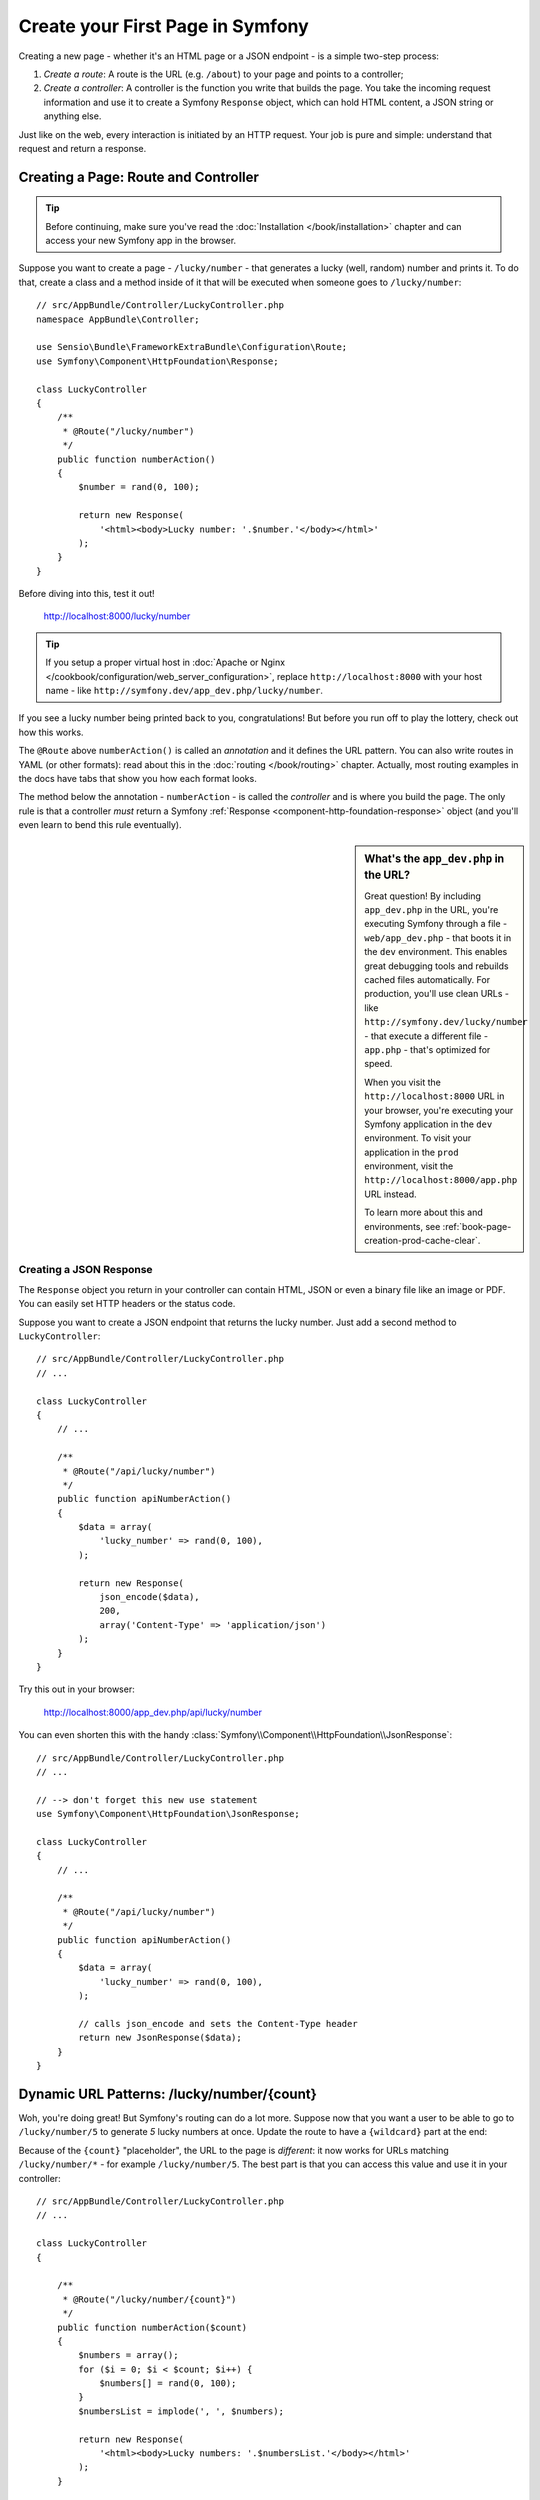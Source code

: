.. index::
   single: Page creation

.. _creating-pages-in-symfony2:
.. _creating-pages-in-symfony:

Create your First Page in Symfony
=================================

Creating a new page - whether it's an HTML page or a JSON endpoint - is a
simple two-step process:

#. *Create a route*: A route is the URL (e.g. ``/about``) to your page and
   points to a controller;

#. *Create a controller*: A controller is the function you write that builds
   the page. You take the incoming request information and use it to create
   a Symfony ``Response`` object, which can hold HTML content, a JSON string
   or anything else.

Just like on the web, every interaction is initiated by an HTTP request.
Your job is pure and simple: understand that request and return a response.

.. index::
   single: Page creation; Example

Creating a Page: Route and Controller
-------------------------------------

.. tip::

    Before continuing, make sure you've read the :doc:`Installation </book/installation>`
    chapter and can access your new Symfony app in the browser.

Suppose you want to create a page - ``/lucky/number`` - that generates a
lucky (well, random) number and prints it. To do that, create a class and
a method inside of it that will be executed when someone goes to ``/lucky/number``::

    // src/AppBundle/Controller/LuckyController.php
    namespace AppBundle\Controller;

    use Sensio\Bundle\FrameworkExtraBundle\Configuration\Route;
    use Symfony\Component\HttpFoundation\Response;

    class LuckyController
    {
        /**
         * @Route("/lucky/number")
         */
        public function numberAction()
        {
            $number = rand(0, 100);

            return new Response(
                '<html><body>Lucky number: '.$number.'</body></html>'
            );
        }
    }

Before diving into this, test it out!

    http://localhost:8000/lucky/number

.. tip::

    If you setup a proper virtual host in :doc:`Apache or Nginx </cookbook/configuration/web_server_configuration>`,
    replace ``http://localhost:8000`` with your host name - like
    ``http://symfony.dev/app_dev.php/lucky/number``.

If you see a lucky number being printed back to you, congratulations! But
before you run off to play the lottery, check out how this works.

The ``@Route`` above ``numberAction()`` is called an *annotation* and it
defines the URL pattern. You can also write routes in YAML (or other formats):
read about this in the :doc:`routing </book/routing>` chapter. Actually, most
routing examples in the docs have tabs that show you how each format looks.

The method below the annotation - ``numberAction`` - is called the *controller*
and is where you build the page. The only rule is that a controller *must*
return a Symfony :ref:`Response <component-http-foundation-response>` object
(and you'll even learn to bend this rule eventually).

.. sidebar:: What's the ``app_dev.php`` in the URL?

    Great question! By including ``app_dev.php`` in the URL, you're executing
    Symfony through a file - ``web/app_dev.php`` - that boots it in the ``dev``
    environment. This enables great debugging tools and rebuilds cached
    files automatically. For production, you'll use clean URLs - like
    ``http://symfony.dev/lucky/number`` - that execute a different file -
    ``app.php`` - that's optimized for speed.

    When you visit the ``http://localhost:8000`` URL in your browser, you're
    executing your Symfony application in the ``dev`` environment. To visit
    your application in the ``prod`` environment, visit the ``http://localhost:8000/app.php``
    URL instead.

    To learn more about this and environments, see :ref:`book-page-creation-prod-cache-clear`.

Creating a JSON Response
~~~~~~~~~~~~~~~~~~~~~~~~

The ``Response`` object you return in your controller can contain HTML, JSON
or even a binary file like an image or PDF. You can easily set HTTP headers
or the status code.

Suppose you want to create a JSON endpoint that returns the lucky number.
Just add a second method to ``LuckyController``::

    // src/AppBundle/Controller/LuckyController.php
    // ...

    class LuckyController
    {
        // ...

        /**
         * @Route("/api/lucky/number")
         */
        public function apiNumberAction()
        {
            $data = array(
                'lucky_number' => rand(0, 100),
            );

            return new Response(
                json_encode($data),
                200,
                array('Content-Type' => 'application/json')
            );
        }
    }

Try this out in your browser:

    http://localhost:8000/app_dev.php/api/lucky/number

You can even shorten this with the handy :class:`Symfony\\Component\\HttpFoundation\\JsonResponse`::

    // src/AppBundle/Controller/LuckyController.php
    // ...

    // --> don't forget this new use statement
    use Symfony\Component\HttpFoundation\JsonResponse;

    class LuckyController
    {
        // ...

        /**
         * @Route("/api/lucky/number")
         */
        public function apiNumberAction()
        {
            $data = array(
                'lucky_number' => rand(0, 100),
            );

            // calls json_encode and sets the Content-Type header
            return new JsonResponse($data);
        }
    }

Dynamic URL Patterns: /lucky/number/{count}
-------------------------------------------

Woh, you're doing great! But Symfony's routing can do a lot more. Suppose
now that you want a user to be able to go to ``/lucky/number/5`` to generate
*5* lucky numbers at once. Update the route to have a ``{wildcard}`` part
at the end:

.. configuration-block::

    .. code-block:: php-annotations

        // src/AppBundle/Controller/LuckyController.php
        // ...

        class LuckyController
        {
            /**
             * @Route("/lucky/number/{count}")
             */
            public function numberAction()
            {
                // ...
            }

            // ...
        }

    .. code-block:: yaml

        # app/config/routing.yml
        lucky_number:
            path:     /lucky/number/{count}
            defaults: { _controller: AppBundle:Lucky:number }

    .. code-block:: xml

        <!-- app/config/routing.xml -->
        <?xml version="1.0" encoding="UTF-8" ?>
        <routes xmlns="http://symfony.com/schema/routing"
            xmlns:xsi="http://www.w3.org/2001/XMLSchema-instance"
            xsi:schemaLocation="http://symfony.com/schema/routing
                http://symfony.com/schema/routing/routing-1.0.xsd">

            <route id="lucky_number" path="/lucky/number/{count}">
                <default key="_controller">AppBundle:Lucky:number</default>
            </route>
        </routes>

    .. code-block:: php

        // app/config/routing.php
        use Symfony\Component\Routing\RouteCollection;
        use Symfony\Component\Routing\Route;

        $collection = new RouteCollection();
        $collection->add('lucky_number', new Route('/lucky/number/{count}', array(
            '_controller' => 'AppBundle:Lucky:number',
        )));

        return $collection;

Because of the ``{count}`` "placeholder", the URL to the page is *different*:
it now works for URLs matching ``/lucky/number/*`` - for example ``/lucky/number/5``.
The best part is that you can access this value and use it in your controller::

    // src/AppBundle/Controller/LuckyController.php
    // ...

    class LuckyController
    {

        /**
         * @Route("/lucky/number/{count}")
         */
        public function numberAction($count)
        {
            $numbers = array();
            for ($i = 0; $i < $count; $i++) {
                $numbers[] = rand(0, 100);
            }
            $numbersList = implode(', ', $numbers);

            return new Response(
                '<html><body>Lucky numbers: '.$numbersList.'</body></html>'
            );
        }

        // ...
    }

Try it by going to ``/lucky/number/XX`` - replacing XX with *any* number:

    http://localhost:8000/app_dev.php/lucky/number/7

You should see *7* lucky numbers printed out! You can get the value of any
``{placeholder}`` in your route by adding a ``$placeholder`` argument to
your controller. Just make sure they have the same name.

The routing system can do a *lot* more, like supporting multiple placeholders
(e.g. ``/blog/{category}/{page})``), making placeholders optional and forcing
placeholder to match a regular expression (e.g. so that ``{count}`` *must*
be a number).

Find out about all of this and become a routing expert in the
:doc:`Routing </book/routing>` chapter.

Rendering a Template (with the Service Container)
-------------------------------------------------

If you're returning HTML from your controller, you'll probably want to render
a template. Fortunately, Symfony comes with Twig: a templating language that's
easy, powerful and actually quite fun.

So far, ``LuckyController`` doesn't extend any base class. The easiest way
to use Twig - or many other tools in Symfony - is to extend Symfony's base
:class:`Symfony\\Bundle\\FrameworkBundle\\Controller\\Controller` class::

    // src/AppBundle/Controller/LuckyController.php
    // ...

    // --> add this new use statement
    use Symfony\Bundle\FrameworkBundle\Controller\Controller;

    class LuckyController extends Controller
    {
        // ...
    }

Using the ``templating`` Service
~~~~~~~~~~~~~~~~~~~~~~~~~~~~~~~~

This doesn't change anything, but it *does* give you access to Symfony's
:doc:`container </book/service_container>`: an array-like object that gives
you access to *every* useful object in the system. These useful objects are
called *services*, and Symfony ships with a service object that can render
Twig templates, another that can log messages and many more.

To render a Twig template, use a service called ``templating``::

    // src/AppBundle/Controller/LuckyController.php
    // ...

    class LuckyController extends Controller
    {
        /**
         * @Route("/lucky/number/{count}")
         */
        public function numberAction($count)
        {
            // ...
            $numbersList = implode(', ', $numbers);

            $html = $this->container->get('templating')->render(
                'lucky/number.html.twig',
                array('luckyNumberList' => $numbersList)
            );

            return new Response($html);
        }

        // ...
    }

You'll learn a lot more about the important "service container" as you keep
reading. For now, you just need to know that it holds a lot of objects, and
you can ``get()`` any object by using its nickname, like ``templating`` or
``logger``. The ``templating`` service is an instance of :class:`Symfony\\Bundle\\TwigBundle\\TwigEngine`
and this has a ``render()`` method.

But this can get even easier! By extending the ``Controller`` class, you
also get a lot of shortcut methods, like ``render()``::

    // src/AppBundle/Controller/LuckyController.php
    // ...

    /**
     * @Route("/lucky/number/{count}")
     */
    public function numberAction($count)
    {
        // ...

        /*
        $html = $this->container->get('templating')->render(
            'lucky/number.html.twig',
            array('luckyNumberList' => $numbersList)
        );

        return new Response($html);
        */

        // render: a shortcut that does the same as above
        return $this->render(
            'lucky/number.html.twig',
            array('luckyNumberList' => $numbersList)
        );
    }

Learn more about these shortcut methods and how they work in the
:doc:`Controller </book/controller>` chapter.

.. tip::

    For more advanced users, you can also
    :doc:`register your controllers as services </cookbook/controller/service>`.

Create the Template
~~~~~~~~~~~~~~~~~~~

If you refresh now, you'll get an error:

    Unable to find template "lucky/number.html.twig"

Fix that by creating a new ``app/Resources/views/lucky`` directory and putting
a ``number.html.twig`` file inside of it:

.. configuration-block::

    .. code-block:: twig

        {# app/Resources/views/lucky/number.html.twig #}
        {% extends 'base.html.twig' %}

        {% block body %}
            <h1>Lucky Numbers: {{ luckyNumberList }}</h1>
        {% endblock %}

    .. code-block:: html+php

        <!-- app/Resources/views/lucky/number.html.php -->
        <?php $view->extend('base.html.php') ?>

        <?php $view['slots']->start('body') ?>
            <h1>Lucky Numbers: <?php echo $view->escape($luckyNumberList) ?>
        <?php $view['slots']->stop() ?>

Welcome to Twig! This simple file already shows off the basics: like how
the ``{{ variableName }}`` syntax is used to print something. The ``luckyNumberList``
is a variable that you're passing into the template from the ``render`` call
in your controller.

The ``{% extends 'base.html.twig' %}`` points to a layout file that lives
at `app/Resources/views/base.html.twig`_ and came with your new project.
It's *really* basic (an unstyled HTML structure) and it's yours to customize.
The ``{% block body %}`` part uses Twig's :ref:`inheritance system <twig-inheritance>`
to put the content into the middle of the ``base.html.twig`` layout.

Refresh to see your template in action!

    http://localhost:8000/app_dev.php/lucky/number/9

If you view the source code, you now have a basic HTML structure thanks to
``base.html.twig``.

This is just the surface of Twig's power. When you're ready to master its
syntax, loop over arrays, render other templates and other cool things, read
the :doc:`Templating </book/templating>` chapter.

Exploring the Project
---------------------

You've already created a flexible URL, rendered a template that uses inheritance
and created a JSON endpoint. Nice!

It's time to explore and demystify the files in your project. You've already
worked inside the two most important directories:

``app/``
    Contains things like configuration and templates. Basically, anything
    that is *not* PHP code goes here.

``src/``
    Your PHP code lives here.

99% of the time, you'll be working in ``src/`` (PHP files) or ``app/`` (everything
else). As you get more advanced, you'll learn what can be done inside each
of these.

The ``app/`` directory also holds a few other things, like the cache directory
``app/cache/``, the logs directory ``app/logs/`` and ``app/AppKernel.php``,
which you'll use to enable new bundles (and one of a *very* short list of
PHP files in ``app/``).

The ``src/`` directory has just one directory - ``src/AppBundle`` -
and everything lives inside of it. A bundle is like a "plugin" and you can
`find open source bundles`_ and install them into your project. But even
*your* code lives in a bundle - typically ``AppBundle`` (though there's
nothing special about ``AppBundle``). To find out more about bundles and
why you might create multiple bundles (hint: sharing code between projects),
see the :doc:`Bundles </book/bundles>` chapter.

So what about the other directories in the project?

``vendor/``
    Vendor (i.e. third-party) libraries and bundles are downloaded here by
    the `Composer`_ package manager.

``web/``
    This is the document root for the project and contains any publicly accessible
    files, like CSS, images and the Symfony front controllers that execute
    the app (``app_dev.php`` and ``app.php``).

.. seealso::

    Symfony is flexible. If you need to, you can easily override the default
    directory structure. See :doc:`/cookbook/configuration/override_dir_structure`.

Application Configuration
-------------------------

Symfony comes with several built-in bundles (open your ``app/AppKernel.php``
file) and you'll probably install more. The main configuration file for bundles
is ``app/config/config.yml``:

.. configuration-block::

    .. code-block:: yaml

        # app/config/config.yml
        # ...

        framework:
            secret: '%secret%'
            router:
                resource: '%kernel.root_dir%/config/routing.yml'
            # ...

        twig:
            debug:            '%kernel.debug%'
            strict_variables: '%kernel.debug%'

        # ...

    .. code-block:: xml

        <!-- app/config/config.xml -->
        <?xml version="1.0" encoding="UTF-8" ?>
        <container xmlns="http://symfony.com/schema/dic/services"
            xmlns:xsi="http://www.w3.org/2001/XMLSchema-instance"
            xmlns:framework="http://symfony.com/schema/dic/symfony"
            xmlns:twig="http://symfony.com/schema/dic/twig"
            xsi:schemaLocation="http://symfony.com/schema/dic/services
                http://symfony.com/schema/dic/services/services-1.0.xsd
                http://symfony.com/schema/dic/symfony
                http://symfony.com/schema/dic/symfony/symfony-1.0.xsd
                http://symfony.com/schema/dic/twig
                http://symfony.com/schema/dic/twig/twig-1.0.xsd">

            <!-- ... -->

            <framework:config secret="%secret%">
                <framework:router resource="%kernel.root_dir%/config/routing.xml" />
                <!-- ... -->
            </framework:config>

            <!-- Twig Configuration -->
            <twig:config debug="%kernel.debug%" strict-variables="%kernel.debug%" />

            <!-- ... -->
        </container>

    .. code-block:: php

        // app/config/config.php
        // ...

        $container->loadFromExtension('framework', array(
            'secret' => '%secret%',
            'router' => array(
                'resource' => '%kernel.root_dir%/config/routing.php',
            ),
            // ...
        ));

        // Twig Configuration
        $container->loadFromExtension('twig', array(
            'debug'            => '%kernel.debug%',
            'strict_variables' => '%kernel.debug%',
        ));

        // ...

The ``framework`` key configures FrameworkBundle, the ``twig`` key configures
TwigBundle and so on. A *lot* of behavior in Symfony can be controlled just
by changing one option in this configuration file. To find out how, see the
:doc:`Configuration Reference </reference/index>` section.

Or, to get a big example dump of all of the valid configuration under a key,
use the handy ``app/console`` command:

.. code-block:: bash

    $ app/console config:dump-reference framework

There's a lot more power behind Symfony's configuration system, including
environments, imports and parameters. To learn all of it, see the
:doc:`Configuration </book/configuration>` chapter.

What's Next?
------------

Congrats! You're already starting to master Symfony and learn a whole new
way of building beautiful, functional, fast and maintainable apps.

Ok, time to finish mastering the fundamentals by reading these chapters:

* :doc:`/book/controller`
* :doc:`/book/routing`
* :doc:`/book/templating`

Then, in the :doc:`Symfony Book </book/index>`, learn about the :doc:`service container </book/service_container>`,
the :doc:`form system </book/forms>`, using :doc:`Doctrine </book/doctrine>`
(if you need to query a database) and more!

There's also a :doc:`Cookbook </cookbook/index>` *packed* with more advanced
"how to" articles to solve *a lot* of problems.

Have fun!

.. _`app/Resources/views/base.html.twig`: https://github.com/symfony/symfony-standard/blob/2.7/app/Resources/views/base.html.twig
.. _`Composer`: https://getcomposer.org
.. _`find open source bundles`: http://knpbundles.com
